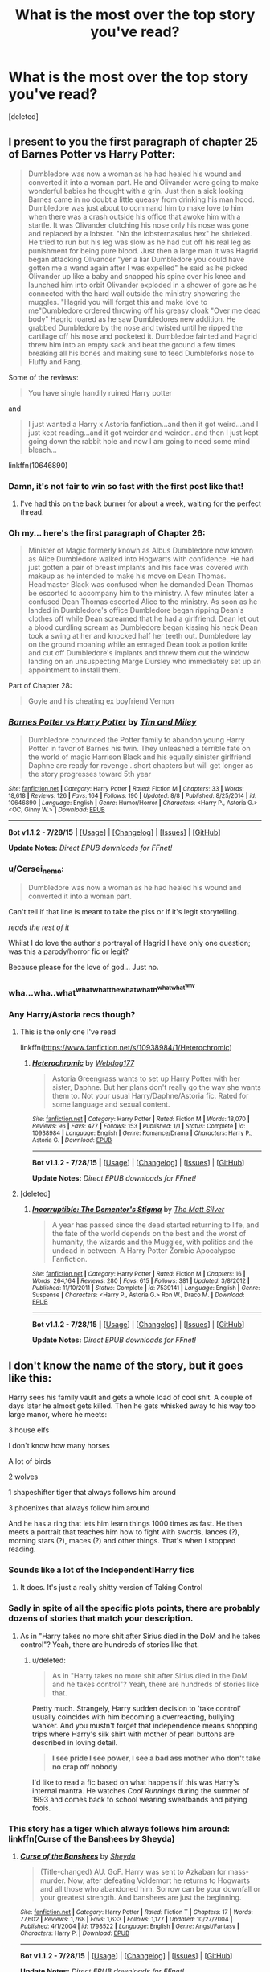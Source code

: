#+TITLE: What is the most over the top story you've read?

* What is the most over the top story you've read?
:PROPERTIES:
:Score: 9
:DateUnix: 1439963183.0
:DateShort: 2015-Aug-19
:FlairText: Discussion
:END:
[deleted]


** I present to you the first paragraph of chapter 25 of Barnes Potter vs Harry Potter:

#+begin_quote
  Dumbledore was now a woman as he had healed his wound and converted it into a woman part. He and Olivander were going to make wonderful babies he thought with a grin. Just then a sick looking Barnes came in no doubt a little queasy from drinking his man hood. Dumbledore was just about to command him to make love to him when there was a crash outside his office that awoke him with a startle. It was Olivander clutching his nose only his nose was gone and replaced by a lobster. "No the lobsternasalus hex" he shrieked. He tried to run but his leg was slow as he had cut off his real leg as punishment for being pure blood. Just then a large man it was Hagrid began attacking Olivander "yer a liar Dumbledore you could have gotten me a wand again after I was expelled" he said as he picked Olivander up like a baby and snapped his spine over his knee and launched him into orbit Olivander exploded in a shower of gore as he connected with the hard wall outside the ministry showering the muggles. "Hagrid you will forget this and make love to me"Dumbledore ordered throwing off his greasy cloak "Over me dead body" Hagrid roared as he saw Dumbledores new addition. He grabbed Dumbledore by the nose and twisted until he ripped the cartilage off his nose and pocketed it. Dumbledoe fainted and Hagrid threw him into an empty sack and beat the ground a few times breaking all his bones and making sure to feed Dumbleforks nose to Fluffy and Fang.
#+end_quote

Some of the reviews:

#+begin_quote
  You have single handily ruined Harry potter
#+end_quote

and

#+begin_quote
  I just wanted a Harry x Astoria fanfiction...and then it got weird...and I just kept reading...and it got weirder and weirder...and then I just kept going down the rabbit hole and now I am going to need some mind bleach...
#+end_quote

linkffn(10646890)
:PROPERTIES:
:Author: Slindish
:Score: 28
:DateUnix: 1439965588.0
:DateShort: 2015-Aug-19
:END:

*** Damn, it's not fair to win so fast with the first post like that!
:PROPERTIES:
:Author: cavelioness
:Score: 17
:DateUnix: 1439965736.0
:DateShort: 2015-Aug-19
:END:

**** I've had this on the back burner for about a week, waiting for the perfect thread.
:PROPERTIES:
:Author: Slindish
:Score: 9
:DateUnix: 1439966164.0
:DateShort: 2015-Aug-19
:END:


*** Oh my... here's the first paragraph of Chapter 26:

#+begin_quote
  Minister of Magic formerly known as Albus Dumbledore now known as Alice Dumbledore walked into Hogwarts with confidence. He had just gotten a pair of breast implants and his face was covered with makeup as he intended to make his move on Dean Thomas. Headmaster Black was confused when he demanded Dean Thomas be escorted to accompany him to the ministry. A few minutes later a confused Dean Thomas escorted Alice to the ministry. As soon as he landed in Dumbledore's office Dumbledore began ripping Dean's clothes off while Dean screamed that he had a girlfriend. Dean let out a blood curdling scream as Dumbledore began kissing his neck Dean took a swing at her and knocked half her teeth out. Dumbledore lay on the ground moaning while an enraged Dean took a potion knife and cut off Dumbledore's implants and threw them out the window landing on an unsuspecting Marge Dursley who immediately set up an appointment to install them.
#+end_quote

Part of Chapter 28:

#+begin_quote
  Goyle and his cheating ex boyfriend Vernon
#+end_quote
:PROPERTIES:
:Score: 8
:DateUnix: 1440010793.0
:DateShort: 2015-Aug-19
:END:


*** [[http://www.fanfiction.net/s/10646890/1/][*/Barnes Potter vs Harry Potter/*]] by [[https://www.fanfiction.net/u/5696337/Tim-and-Miley][/Tim and Miley/]]

#+begin_quote
  Dumbledore convinced the Potter family to abandon young Harry Potter in favor of Barnes his twin. They unleashed a terrible fate on the world of magic Harrison Black and his equally sinister girlfriend Daphne are ready for revenge . short chapters but will get longer as the story progresses toward 5th year
#+end_quote

^{/Site/: [[http://www.fanfiction.net/][fanfiction.net]] *|* /Category/: Harry Potter *|* /Rated/: Fiction M *|* /Chapters/: 33 *|* /Words/: 18,618 *|* /Reviews/: 126 *|* /Favs/: 164 *|* /Follows/: 190 *|* /Updated/: 8/8 *|* /Published/: 8/25/2014 *|* /id/: 10646890 *|* /Language/: English *|* /Genre/: Humor/Horror *|* /Characters/: <Harry P., Astoria G.> <OC, Ginny W.> *|* /Download/: [[http://www.p0ody-files.com/ff_to_ebook/mobile/makeEpub.php?id=10646890][EPUB]]}

--------------

*Bot v1.1.2 - 7/28/15* *|* [[[https://github.com/tusing/reddit-ffn-bot/wiki/Usage][Usage]]] | [[[https://github.com/tusing/reddit-ffn-bot/wiki/Changelog][Changelog]]] | [[[https://github.com/tusing/reddit-ffn-bot/issues/][Issues]]] | [[[https://github.com/tusing/reddit-ffn-bot/][GitHub]]]

*Update Notes:* /Direct EPUB downloads for FFnet!/
:PROPERTIES:
:Author: FanfictionBot
:Score: 3
:DateUnix: 1439965782.0
:DateShort: 2015-Aug-19
:END:


*** u/Cersei_nemo:
#+begin_quote
  Dumbledore was now a woman as he had healed his wound and converted it into a woman part.
#+end_quote

Can't tell if that line is meant to take the piss or if it's legit storytelling.

/reads the rest of it/

Whilst I do love the author's portrayal of Hagrid I have only one question; was this a parody/horror fic or legit?

Because please for the love of god... Just no.
:PROPERTIES:
:Author: Cersei_nemo
:Score: 5
:DateUnix: 1440003363.0
:DateShort: 2015-Aug-19
:END:


*** wha...wha..what^{whatwhatthewhatwhath^{whatwhat^{why}}}
:PROPERTIES:
:Score: 2
:DateUnix: 1440002906.0
:DateShort: 2015-Aug-19
:END:


*** Any Harry/Astoria recs though?
:PROPERTIES:
:Score: 4
:DateUnix: 1439965787.0
:DateShort: 2015-Aug-19
:END:

**** This is the only one I've read

linkffn([[https://www.fanfiction.net/s/10938984/1/Heterochromic]])
:PROPERTIES:
:Author: MusubiKazesaru
:Score: 4
:DateUnix: 1439970284.0
:DateShort: 2015-Aug-19
:END:

***** [[http://www.fanfiction.net/s/10938984/1/][*/Heterochromic/*]] by [[https://www.fanfiction.net/u/921200/Webdog177][/Webdog177/]]

#+begin_quote
  Astoria Greengrass wants to set up Harry Potter with her sister, Daphne. But her plans don't really go the way she wants them to. Not your usual Harry/Daphne/Astoria fic. Rated for some language and sexual content.
#+end_quote

^{/Site/: [[http://www.fanfiction.net/][fanfiction.net]] *|* /Category/: Harry Potter *|* /Rated/: Fiction M *|* /Words/: 18,070 *|* /Reviews/: 96 *|* /Favs/: 477 *|* /Follows/: 153 *|* /Published/: 1/1 *|* /Status/: Complete *|* /id/: 10938984 *|* /Language/: English *|* /Genre/: Romance/Drama *|* /Characters/: Harry P., Astoria G. *|* /Download/: [[http://www.p0ody-files.com/ff_to_ebook/mobile/makeEpub.php?id=10938984][EPUB]]}

--------------

*Bot v1.1.2 - 7/28/15* *|* [[[https://github.com/tusing/reddit-ffn-bot/wiki/Usage][Usage]]] | [[[https://github.com/tusing/reddit-ffn-bot/wiki/Changelog][Changelog]]] | [[[https://github.com/tusing/reddit-ffn-bot/issues/][Issues]]] | [[[https://github.com/tusing/reddit-ffn-bot/][GitHub]]]

*Update Notes:* /Direct EPUB downloads for FFnet!/
:PROPERTIES:
:Author: FanfictionBot
:Score: 3
:DateUnix: 1439970340.0
:DateShort: 2015-Aug-19
:END:


**** [deleted]
:PROPERTIES:
:Score: 3
:DateUnix: 1440014142.0
:DateShort: 2015-Aug-20
:END:

***** [[http://www.fanfiction.net/s/7539141/1/][*/Incorruptible: The Dementor's Stigma/*]] by [[https://www.fanfiction.net/u/1490083/The-Matt-Silver][/The Matt Silver/]]

#+begin_quote
  A year has passed since the dead started returning to life, and the fate of the world depends on the best and the worst of humanity, the wizards and the Muggles, with politics and the undead in between. A Harry Potter Zombie Apocalypse Fanfiction.
#+end_quote

^{/Site/: [[http://www.fanfiction.net/][fanfiction.net]] *|* /Category/: Harry Potter *|* /Rated/: Fiction M *|* /Chapters/: 16 *|* /Words/: 264,164 *|* /Reviews/: 280 *|* /Favs/: 615 *|* /Follows/: 381 *|* /Updated/: 3/8/2012 *|* /Published/: 11/10/2011 *|* /Status/: Complete *|* /id/: 7539141 *|* /Language/: English *|* /Genre/: Suspense *|* /Characters/: <Harry P., Astoria G.> Ron W., Draco M. *|* /Download/: [[http://www.p0ody-files.com/ff_to_ebook/mobile/makeEpub.php?id=7539141][EPUB]]}

--------------

*Bot v1.1.2 - 7/28/15* *|* [[[https://github.com/tusing/reddit-ffn-bot/wiki/Usage][Usage]]] | [[[https://github.com/tusing/reddit-ffn-bot/wiki/Changelog][Changelog]]] | [[[https://github.com/tusing/reddit-ffn-bot/issues/][Issues]]] | [[[https://github.com/tusing/reddit-ffn-bot/][GitHub]]]

*Update Notes:* /Direct EPUB downloads for FFnet!/
:PROPERTIES:
:Author: FanfictionBot
:Score: 3
:DateUnix: 1440014169.0
:DateShort: 2015-Aug-20
:END:


** I don't know the name of the story, but it goes like this:

Harry sees his family vault and gets a whole load of cool shit. A couple of days later he almost gets killed. Then he gets whisked away to his way too large manor, where he meets:

3 house elfs

I don't know how many horses

A lot of birds

2 wolves

1 shapeshifter tiger that always follows him around

3 phoenixes that always follow him around

And he has a ring that lets him learn things 1000 times as fast. He then meets a portrait that teaches him how to fight with swords, lances (?), morning stars (?), maces (?) and other things. That's when I stopped reading.
:PROPERTIES:
:Author: BigFatNo
:Score: 7
:DateUnix: 1439982072.0
:DateShort: 2015-Aug-19
:END:

*** Sounds like a lot of the Independent!Harry fics
:PROPERTIES:
:Score: 4
:DateUnix: 1439995805.0
:DateShort: 2015-Aug-19
:END:

**** It does. It's just a really shitty version of Taking Control
:PROPERTIES:
:Author: BigFatNo
:Score: 3
:DateUnix: 1440001210.0
:DateShort: 2015-Aug-19
:END:


*** Sadly in spite of all the specific plots points, there are probably dozens of stories that match your description.
:PROPERTIES:
:Score: 4
:DateUnix: 1440003033.0
:DateShort: 2015-Aug-19
:END:

**** As in "Harry takes no more shit after Sirius died in the DoM and he takes control"? Yeah, there are hundreds of stories like that.
:PROPERTIES:
:Author: BigFatNo
:Score: 3
:DateUnix: 1440016160.0
:DateShort: 2015-Aug-20
:END:

***** u/deleted:
#+begin_quote
  As in "Harry takes no more shit after Sirius died in the DoM and he takes control"? Yeah, there are hundreds of stories like that.
#+end_quote

Pretty much. Strangely, Harry sudden decision to 'take control' usually coincides with him becoming a overreacting, bullying wanker. And you mustn't forget that independence means shopping trips where Harry's silk shirt with mother of pearl buttons are described in loving detail.

#+begin_quote
  *I see pride I see power, I see a bad ass mother who don't take no crap off nobody*
#+end_quote

I'd like to read a fic based on what happens if this was Harry's internal mantra. He watches /Cool Runnings/ during the summer of 1993 and comes back to school wearing sweatbands and pitying fools.
:PROPERTIES:
:Score: 3
:DateUnix: 1440017104.0
:DateShort: 2015-Aug-20
:END:


*** This story has a tiger which always follows him around: linkffn(Curse of the Banshees by Sheyda)
:PROPERTIES:
:Score: 1
:DateUnix: 1440008417.0
:DateShort: 2015-Aug-19
:END:

**** [[http://www.fanfiction.net/s/1798522/1/][*/Curse of the Banshees/*]] by [[https://www.fanfiction.net/u/437429/Sheyda][/Sheyda/]]

#+begin_quote
  (Title-changed) AU. GoF. Harry was sent to Azkaban for mass-murder. Now, after defeating Voldemort he returns to Hogwarts and all those who abandoned him. Sorrow can be your downfall or your greatest strength. And banshees are just the beginning.
#+end_quote

^{/Site/: [[http://www.fanfiction.net/][fanfiction.net]] *|* /Category/: Harry Potter *|* /Rated/: Fiction T *|* /Chapters/: 17 *|* /Words/: 77,602 *|* /Reviews/: 1,768 *|* /Favs/: 1,633 *|* /Follows/: 1,177 *|* /Updated/: 10/27/2004 *|* /Published/: 4/1/2004 *|* /id/: 1798522 *|* /Language/: English *|* /Genre/: Angst/Fantasy *|* /Characters/: Harry P. *|* /Download/: [[http://www.p0ody-files.com/ff_to_ebook/mobile/makeEpub.php?id=1798522][EPUB]]}

--------------

*Bot v1.1.2 - 7/28/15* *|* [[[https://github.com/tusing/reddit-ffn-bot/wiki/Usage][Usage]]] | [[[https://github.com/tusing/reddit-ffn-bot/wiki/Changelog][Changelog]]] | [[[https://github.com/tusing/reddit-ffn-bot/issues/][Issues]]] | [[[https://github.com/tusing/reddit-ffn-bot/][GitHub]]]

*Update Notes:* /Direct EPUB downloads for FFnet!/
:PROPERTIES:
:Author: FanfictionBot
:Score: 1
:DateUnix: 1440008430.0
:DateShort: 2015-Aug-19
:END:


** /cough/ ^{^{^{^{^{Partially}}}}} ^{^{^{^{^{Kissed}}}}} ^{^{^{^{^{Hero}}}}} /cough/

linkffn(Partially Kissed Hero)
:PROPERTIES:
:Score: 4
:DateUnix: 1439991189.0
:DateShort: 2015-Aug-19
:END:

*** It's not the weirdest, but the author is a weirdo.
:PROPERTIES:
:Score: 1
:DateUnix: 1439995769.0
:DateShort: 2015-Aug-19
:END:


** In no particular order, I give you quotes lacking in the barest shred of sanity from taken *"/The manifesting crisis/"*. Also known as what happens if Harry ingests a psychotropic while reading Alex Jone's InfoWars. It is over the top on purpose, and boy does it succeed. linkffn(The manifesting crisis by solartai)

#+begin_quote
  The New World Order could happen anytime and Harry would be caught unawares. Not anymore. When they came for him... well let's just say harry had bought a gun or five. He would go down in a blaze of glory before surrendering to those Satanist, socialist scum.

  The abomination raised its arm and tore the earth from its native orbit. Whether towards the sun or into deep space, Harry couldn't tell. Night became day, day became night. Over and over.

  Ron gave a yelp of fear and no betrayals.

  Suddenly Dumbledore appeared! "Accio, sun!" He bellowed with power and authority.

  Harry watched in awe as the wizened old motherfucker stabilized their orbit around the sun.

  "They fluoridated the water, Hermione! Fluoride is bad!" He could feel his eyes twisting in his skull. "9/11 was an inside job!" Urine started running down his legs.

  His eyes rolled back in their sockets and he began to chant the Mesopotamian alphabet.

  Procedure: magic spells will be used in conjunction with fresh puppy brains in order to form the most perfect, loyal, assistant who will never betray me.

  Results: at first I was confused as the subject exhibited no meaningful changes. However after a few minutes the subject dropped his pants and deficated on the floor. I must have yelled too loudly for he quickly turned and consumed the feces. That is a bug that needed to be worked out.

  Operation Arachnid Common household spiders collected in resource zone 77, the Hogwarts libary, were inserted into the frontal lobe. They quickly ate the decaying brain matter leftover from the previous operation, but the subject did not seem to get any more competent. I had a hypothesis that more spiders were needed, based on some stuff I read on the internet.
#+end_quote
:PROPERTIES:
:Score: 5
:DateUnix: 1440003941.0
:DateShort: 2015-Aug-19
:END:

*** u/Cersei_nemo:
#+begin_quote
  the wizened old motherfucker stabilized their orbit around the sun.
#+end_quote

That's the most amazing way to describe Dumbledore ever and probably the most badass thing I've ever read in a fanfiction so far! XD
:PROPERTIES:
:Author: Cersei_nemo
:Score: 4
:DateUnix: 1440004906.0
:DateShort: 2015-Aug-19
:END:

**** You should read the whole fic. It is short but packed with insanity.
:PROPERTIES:
:Score: 1
:DateUnix: 1440005692.0
:DateShort: 2015-Aug-19
:END:

***** I would but I'm slightly worried I'd lose my sanity whilst reading it!
:PROPERTIES:
:Author: Cersei_nemo
:Score: 1
:DateUnix: 1440005771.0
:DateShort: 2015-Aug-19
:END:

****** Didn't they make you coat-check your sanity when logged in to a fanfiction subreddit? Must have slipped through somehow. No matter though, the story resolves well in the last chapter, no need to worry...
:PROPERTIES:
:Score: 1
:DateUnix: 1440006294.0
:DateShort: 2015-Aug-19
:END:


*** Buckbeak, Umbridge, Slughorn, and Rose in a four way pairing. WTF.
:PROPERTIES:
:Score: 2
:DateUnix: 1440102077.0
:DateShort: 2015-Aug-21
:END:

**** Oh that...since there isn't a "shrieking insanity" tag the author used the pairings to warn the readers of the madness within. It is like the biohazard symbol, but constructed from the writhing bodies. Incidentally, this 4some of nightmares actually plays no part in the story. Unless I blocked it from my memory...
:PROPERTIES:
:Score: 1
:DateUnix: 1440130087.0
:DateShort: 2015-Aug-21
:END:


*** [[http://www.fanfiction.net/s/11160035/1/][*/The manifesting crisis/*]] by [[https://www.fanfiction.net/u/4452036/solartai][/solartai/]]

#+begin_quote
  Harry see's through the lies surrounding his life. Smart Harry. VeNgeNcE is hERe!
#+end_quote

^{/Site/: [[http://www.fanfiction.net/][fanfiction.net]] *|* /Category/: Harry Potter *|* /Rated/: Fiction M *|* /Chapters/: 11 *|* /Words/: 2,204 *|* /Reviews/: 5 *|* /Favs/: 2 *|* /Follows/: 1 *|* /Updated/: 7/25 *|* /Published/: 4/3 *|* /Status/: Complete *|* /id/: 11160035 *|* /Language/: English *|* /Genre/: Poetry/Drama *|* /Characters/: <Buckbeak, Dolores U., Horace S., Rose W.> *|* /Download/: [[http://www.p0ody-files.com/ff_to_ebook/mobile/makeEpub.php?id=11160035][EPUB]]}

--------------

*Bot v1.1.2 - 7/28/15* *|* [[[https://github.com/tusing/reddit-ffn-bot/wiki/Usage][Usage]]] | [[[https://github.com/tusing/reddit-ffn-bot/wiki/Changelog][Changelog]]] | [[[https://github.com/tusing/reddit-ffn-bot/issues/][Issues]]] | [[[https://github.com/tusing/reddit-ffn-bot/][GitHub]]]

*Update Notes:* /Direct EPUB downloads for FFnet!/
:PROPERTIES:
:Author: FanfictionBot
:Score: 1
:DateUnix: 1440004003.0
:DateShort: 2015-Aug-19
:END:


** I'm pretty sure the Hero Trilogy ([[https://www.fanfiction.net/s/3994212/1/Harry-Potter-and-the-Sword-of-the-Hero][beginning here]]) ends with him either killing God, or becoming God or something like that (it's been a while since I've read it). It kinda kept on ramping up the scale of the action, and just didn't really stop.
:PROPERTIES:
:Author: AlmightyWibble
:Score: 3
:DateUnix: 1439981726.0
:DateShort: 2015-Aug-19
:END:


** +Harry Crow or HPMoR+

In all seriousness, I can remember the details of a story but not the title. It was about 3-4 years since I read it and even then I thought it was a bit... over the top. It was based on a manga or anime I think.

It goes with this:

- Harry gets rescued from the Dursleys by a renowned ninja.
- That ninja teaches him in his ways along with his other disciple.
- Harry becomes skilled in the arts of magical karate, magical duelling, fencing, duel wielding katanas. Etc. Etc.
- He arrives at Hogwarts in his fourth or fifth year.
- When he arrives he's portrayed as a Greek God in comparison to all the other men. Men and women literally fawn over him.
- He's far fitter than any other living male except his mentor and his mentor's other apprentice.
- Voldemort and Dumbledore are both pretty comically stupid in the fic, along with anyone in a position of authority.
- Harry is a major manwhore who goes around seducing all the women of Hogwarts, one at a time. Even the teachers.
- He knows the 37 steps of female satisfaction or whatever it was called and his favourite person to practise on is Tonks.
- He's able to take on a dragon single handedly with a decapitation curse.
- He goes around collecting bounties for targets to kill.
- I think at one point he ends up with seven contracts to kill Voldemort numbering well over 5 million galleons.
- He ends up seducing Bellatrix, Narcissa and several other female death eaters at one point.
- Fleur Delacour gets possessed by Voldemort and Voldemort is unused to the Veela so actually has sexual attraction which gets really weird, really fast.
- Harry knows weird rituals that can release Voldemort's possession.
- He effectively one shots Voldemort and all his death eaters when he confronts them.
- All the horcruxes get destroyed simultaneously as well.

I think I blanked out any meaningful character development because there was so little of it. But yeah, that was over the top as heck.

Or there's this other fic with H/Hr as a weirdish pairing.

- Harry gets abandoned by the Dursleys
- He joins a gang
- He kills people
- He keeps a gun on him at all times
- His accent reverts to Cockney for some reason
- He goes to Hogwarts in his first year and befriends Hermione.
- He shoots the troll to death with his handgun
- He shoots Malfoy multiple times in one year
- He shoots Slytherins multiple times in one year
- He shoots Quirell.
- Year two: Dumbledore confiscates his gun
- He goes around beating people up and stabbing them
- Malfoy is his favourite target
- Snape is also a target
- He gets his gun back
- Years 3-7: Gun gets confiscated along with knife and given back every now and then. He's shit at magic of any kind. He shoots Snape in the arse at one point. More of the same for the rest of his time at Hogwarts, I'm sure you get the idea.
:PROPERTIES:
:Author: Cersei_nemo
:Score: 2
:DateUnix: 1440004721.0
:DateShort: 2015-Aug-19
:END:

*** First one is linkffn(HP and the Sun Source by Clell65619), which is really a fusion of Potter with the Destroyer pulp novels. The 37 steps was a dead-giveaway.
:PROPERTIES:
:Author: wordhammer
:Score: 1
:DateUnix: 1440010982.0
:DateShort: 2015-Aug-19
:END:

**** Aye, that was it. Clell's stories are pretty good too.
:PROPERTIES:
:Author: Cersei_nemo
:Score: 2
:DateUnix: 1440012590.0
:DateShort: 2015-Aug-19
:END:


**** [[http://www.fanfiction.net/s/4532363/1/][*/Harry Potter and the Sun Source/*]] by [[https://www.fanfiction.net/u/1298529/Clell65619][/Clell65619/]]

#+begin_quote
  This is an extremely AU crossover fic that asks the question what might have happened if Petunia Dursley hadn't found a young Harry Potter sleeping on her doorstep on the morning of the 2nd of November 1981. After all, Dumbledore was a bit careless with
#+end_quote

^{/Site/: [[http://www.fanfiction.net/][fanfiction.net]] *|* /Category/: Harry Potter *|* /Rated/: Fiction M *|* /Chapters/: 10 *|* /Words/: 111,868 *|* /Reviews/: 2,149 *|* /Favs/: 5,751 *|* /Follows/: 4,035 *|* /Updated/: 5/3/2012 *|* /Published/: 9/11/2008 *|* /Status/: Complete *|* /id/: 4532363 *|* /Language/: English *|* /Genre/: Adventure/Humor *|* /Characters/: Harry P. *|* /Download/: [[http://www.p0ody-files.com/ff_to_ebook/mobile/makeEpub.php?id=4532363][EPUB]]}

--------------

*Bot v1.1.2 - 7/28/15* *|* [[[https://github.com/tusing/reddit-ffn-bot/wiki/Usage][Usage]]] | [[[https://github.com/tusing/reddit-ffn-bot/wiki/Changelog][Changelog]]] | [[[https://github.com/tusing/reddit-ffn-bot/issues/][Issues]]] | [[[https://github.com/tusing/reddit-ffn-bot/][GitHub]]]

*Update Notes:* /Direct EPUB downloads for FFnet!/
:PROPERTIES:
:Author: FanfictionBot
:Score: 1
:DateUnix: 1440011047.0
:DateShort: 2015-Aug-19
:END:


*** I really want to read that second one...
:PROPERTIES:
:Score: 1
:DateUnix: 1440022207.0
:DateShort: 2015-Aug-20
:END:

**** Yes. If someone finds it let me know please.
:PROPERTIES:
:Author: howtopleaseme
:Score: 2
:DateUnix: 1440026533.0
:DateShort: 2015-Aug-20
:END:

***** I've read it before, pretty sure it was [[https://www.fanfiction.net/s/2595571/1/Harry-Potter-And-The-HalfBlood-Pimp-1][this one]]. linkffn(Harry Potter And The HalfBlood Pimp 1 by PermanentQuest)
:PROPERTIES:
:Author: sadrice
:Score: 1
:DateUnix: 1440040135.0
:DateShort: 2015-Aug-20
:END:


** I don't remember the name of it but Harry was just so stupidly attractive he had women literally trying to rape him in the hall. This rape later happened with Harry cumming over 20 times in one long rapey night.

Colin took pictures on McGonnegals orders because Harry was independant now and that's so bad that his rape (that i'd like to again stress was not the result of any magical anything, just a dozen really horny hogwarts students) pictures are published.
:PROPERTIES:
:Score: 1
:DateUnix: 1440022315.0
:DateShort: 2015-Aug-20
:END:

*** Linkffn(Harry's Golden Nuggets)
:PROPERTIES:
:Author: WizardBrownbeard
:Score: 2
:DateUnix: 1440041052.0
:DateShort: 2015-Aug-20
:END:

**** [[http://www.fanfiction.net/s/10364683/1/][*/Harry's Golden Nuggets/*]] by [[https://www.fanfiction.net/u/2805563/Snaggledog][/Snaggledog/]]

#+begin_quote
  Harry takes charge of his fate and the war. He manipulates the wizarding world with revolts, scams and his own vast wealth, but even the best laid plans go awry. His mistake costs him more than he bargains for. Regardless, he is committed to making his crazy plan work. Begins after GoF - Some Dumbledore bashing.
#+end_quote

^{/Site/: [[http://www.fanfiction.net/][fanfiction.net]] *|* /Category/: Harry Potter *|* /Rated/: Fiction M *|* /Chapters/: 24 *|* /Words/: 147,742 *|* /Reviews/: 419 *|* /Favs/: 906 *|* /Follows/: 472 *|* /Updated/: 6/28/2014 *|* /Published/: 5/20/2014 *|* /Status/: Complete *|* /id/: 10364683 *|* /Language/: English *|* /Genre/: Drama/Humor *|* /Characters/: Harry P. *|* /Download/: [[http://www.p0ody-files.com/ff_to_ebook/mobile/makeEpub.php?id=10364683][EPUB]]}

--------------

*Bot v1.1.2 - 7/28/15* *|* [[[https://github.com/tusing/reddit-ffn-bot/wiki/Usage][Usage]]] | [[[https://github.com/tusing/reddit-ffn-bot/wiki/Changelog][Changelog]]] | [[[https://github.com/tusing/reddit-ffn-bot/issues/][Issues]]] | [[[https://github.com/tusing/reddit-ffn-bot/][GitHub]]]

*Update Notes:* /Direct EPUB downloads for FFnet!/
:PROPERTIES:
:Author: FanfictionBot
:Score: 2
:DateUnix: 1440041105.0
:DateShort: 2015-Aug-20
:END:
